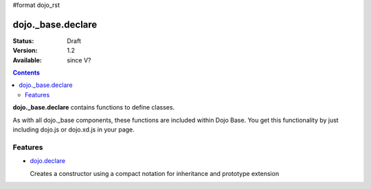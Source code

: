 #format dojo_rst

dojo._base.declare
==================

:Status: Draft
:Version: 1.2
:Available: since V?

.. contents::
    :depth: 2

**dojo._base.declare** contains functions to define classes.

As with all dojo._base components, these functions are included within Dojo Base. You get this functionality by just including dojo.js or dojo.xd.js in your page.


========
Features
========

* `dojo.declare <dojo/declare>`_

  Creates a constructor using a compact notation for inheritance and prototype extension
